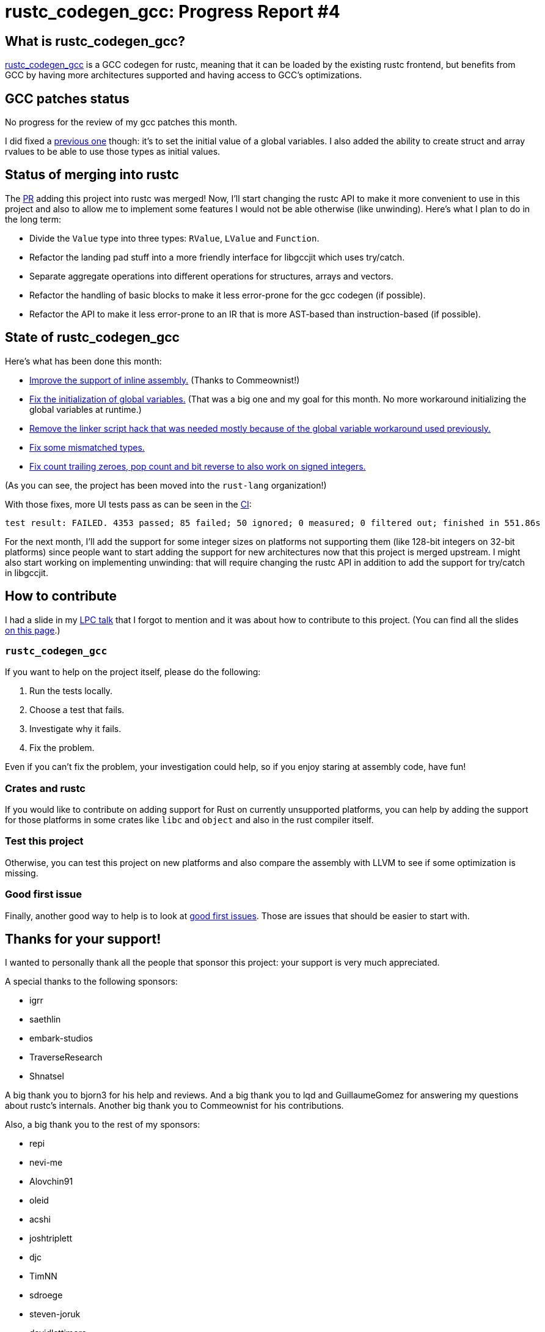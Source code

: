 = rustc_codegen_gcc: Progress Report #4
:page-navtitle: rustc_codegen_gcc: Progress Report #4
:page-liquid:

== What is rustc_codegen_gcc?

https://github.com/rust-lang/rustc_codegen_gcc[rustc_codegen_gcc] is a
GCC codegen for rustc, meaning that it can be loaded by the existing
rustc frontend, but benefits from GCC by having more architectures
supported and having access to GCC's optimizations.

== GCC patches status

No progress for the review of my gcc patches this month.

I did fixed a https://github.com/antoyo/gcc/commit/919b622dec9fb8a68ca42ea69bd91521d86da52b[previous one]
though: it's to set the initial value of a global variables. I also
added the ability to create struct and array rvalues to be able to use
those types as initial values.

== Status of merging into rustc

The https://github.com/rust-lang/rust/pull/87260[PR] adding this
project into rustc was merged!
Now, I'll start changing the rustc API to make it more convenient to
use in this project and also to allow me to implement some features I
would not be able otherwise (like unwinding).
Here's what I plan to do in the long term:

 * Divide the `Value` type into three types: `RValue`, `LValue` and
   `Function`.
 * Refactor the landing pad stuff into a more friendly interface for
   libgccjit which uses try/catch.
 * Separate aggregate operations into different operations for
   structures, arrays and vectors.
 * Refactor the handling of basic blocks to make it less error-prone
   for the gcc codegen (if possible).
 * Refactor the API to make it less error-prone to an IR that is more
   AST-based than instruction-based (if possible).

== State of rustc_codegen_gcc

Here's what has been done this month:

 * https://github.com/rust-lang/rustc_codegen_gcc/pull/72[Improve the
   support of inline assembly.] (Thanks to Commeownist!)
 * https://github.com/rust-lang/rustc_codegen_gcc/pull/91[Fix the
   initialization of global variables.] (That was a big one and my
 goal for this month. No more workaround initializing the global
 variables at runtime.)
 * https://github.com/rust-lang/rustc_codegen_gcc/pull/93[Remove
   the linker script hack that was needed mostly because of the global
 variable workaround used previously.]
 * https://github.com/rust-lang/rustc_codegen_gcc/pull/94[Fix some
   mismatched types.]
 * https://github.com/rust-lang/rustc_codegen_gcc/pull/95[Fix count
   trailing zeroes, pop count and bit reverse to also work on signed
 integers.]

(As you can see, the project has been moved into the `rust-lang`
organization!)

With those fixes, more UI tests pass as can be seen in the
https://github.com/rust-lang/rustc_codegen_gcc/runs/3733116811#step:15:9136[CI]:

[script,bash]
----
test result: FAILED. 4353 passed; 85 failed; 50 ignored; 0 measured; 0 filtered out; finished in 551.86s
----

For the next month, I'll add the support for some integer sizes
on platforms not supporting them (like 128-bit integers on 32-bit
platforms) since people want to start adding the support for new
architectures now that this project is merged upstream.
I might also start working on implementing unwinding: that will
require changing the rustc API in addition to add the support for
try/catch in libgccjit.

== How to contribute

I had a slide in my https://youtu.be/ORwYx5_zmZo?t=5259[LPC talk]
that I forgot to mention and it was about how to contribute to this
project. (You can find all the slides https://www.linuxplumbersconf.org/event/11/contributions/903/[on this page].)

=== `rustc_codegen_gcc`

If you want to help on the project itself, please do the following:

 1. Run the tests locally.
 2. Choose a test that fails.
 3. Investigate why it fails.
 4. Fix the problem.

Even if you can't fix the problem, your investigation could help, so
if you enjoy staring at assembly code, have fun!

=== Crates and rustc

If you would like to contribute on adding support for Rust on
currently unsupported platforms, you can help by adding the support
for those platforms in some crates like `libc` and `object` and also
in the rust compiler itself.

=== Test this project

Otherwise, you can test this project on new platforms and also compare
the assembly with LLVM to see if some optimization is missing.

=== Good first issue

Finally, another good way to help is to look at https://github.com/rust-lang/rustc_codegen_gcc/issues?q=is%3Aissue+is%3Aopen+label%3A%22good+first+issue%22[good first issues]. Those are issues that should be easier to start with.

== Thanks for your support!

I wanted to personally thank all the people that sponsor this project:
your support is very much appreciated.

A special thanks to the following sponsors:

 * igrr
 * saethlin
 * embark-studios
 * TraverseResearch
 * Shnatsel

A big thank you to bjorn3 for his help and reviews.
And a big thank you to lqd and GuillaumeGomez for answering my
questions about rustc's internals.
Another big thank you to Commeownist for his contributions.

Also, a big thank you to the rest of my sponsors:

 * repi
 * nevi-me
 * Alovchin91
 * oleid
 * acshi
 * joshtriplett
 * djc
 * TimNN
 * sdroege
 * steven-joruk
 * davidlattimore
 * Nehliin
 * colelawrence
 * zmanian
 * alexkirsz
 * regiontog
 * berkus
 * wezm
 * belzael
 * vincentdephily
 * mexus
 * evanrichter
 * stuhood
 * yerke
 * bes
 * raymanfx
 * seanpianka
 * srijs
 * 0xdeafbeef
 * kkysen
 * messense
 * riking
 * rafaelcaricio
 * Lemmih
 * memoryruins
 * pthariensflame
 * senden9
 * Hofer-Julian
 * robjtede
 * Jonas Platte
 * spike grobstein
 * Oliver Marshall
 * Sam Harrington
 * Cass
 * Jonas
 * Jeff Muizelaar
 * Robin Moussu
 * Chris Butler
 * Dakota Brink
 * sierrafiveseven
 * Joseph Garvin
 * Paul Ellenbogen
 * icewind
 * Sebastian Zivota
 * Oskar Nehlin
 * Nicolas Barbier

and a few others who preferred to stay anonymous.
